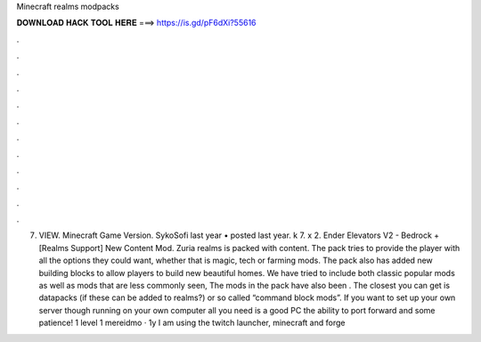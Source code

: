 Minecraft realms modpacks

𝐃𝐎𝐖𝐍𝐋𝐎𝐀𝐃 𝐇𝐀𝐂𝐊 𝐓𝐎𝐎𝐋 𝐇𝐄𝐑𝐄 ===> https://is.gd/pF6dXi?55616

.

.

.

.

.

.

.

.

.

.

.

.

7. VIEW. Minecraft Game Version. SykoSofi last year • posted last year. k 7. x 2. Ender Elevators V2 - Bedrock + [Realms Support] New Content Mod. Zuria realms is packed with content. The pack tries to provide the player with all the options they could want, whether that is magic, tech or farming mods. The pack also has added new building blocks to allow players to build new beautiful homes. We have tried to include both classic popular mods as well as mods that are less commonly seen, The mods in the pack have also been . The closest you can get is datapacks (if these can be added to realms?) or so called “command block mods”. If you want to set up your own server though running on your own computer all you need is a good PC the ability to port forward and some patience! 1 level 1 mereidmo · 1y I am using the twitch launcher, minecraft and forge